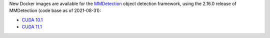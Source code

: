 .. title: MMDetection 2.16.0 Docker images available
.. slug: 2021-09-27-mmdetection-docker
.. date: 2021-09-27 16:43:00 UTC+13:00
.. tags: release
.. category: docker
.. link: 
.. description: 
.. type: text


New Docker images are available for the `MMDetection <https://github.com/open-mmlab/mmdetection>`__ object detection
framework, using the 2.16.0 release of MMDetection (code base as of 2021-08-31):

* `CUDA 10.1 <https://github.com/waikato-datamining/mmdetection/tree/master/2.16.0>`__
* `CUDA 11.1 <https://github.com/waikato-datamining/mmdetection/blob/master/2.16.0_cuda11.1>`__
